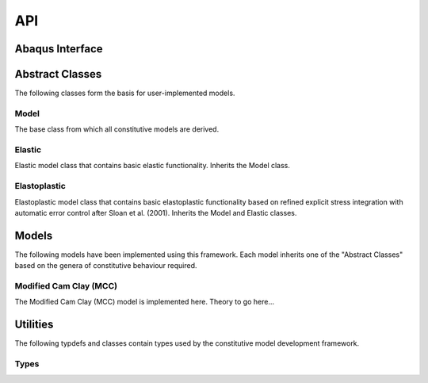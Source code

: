 API
===
    
Abaqus Interface
----------------

.. doxygenfunction:: umat
   :project: umat

Abstract Classes
----------------

The following classes form the basis for user-implemented models.

Model 
^^^^^

The base class from which all constitutive models are derived.

.. doxygenclass:: Model
    :project: umat
    :members:
    :protected-members:
    :private-members:

Elastic
^^^^^^^

Elastic model class that contains basic elastic functionality. Inherits the Model class.

.. doxygenclass:: Elastic
    :project: umat
    :members:
    :protected-members:
    :private-members:

Elastoplastic
^^^^^^^^^^^^^

Elastoplastic model class that contains basic elastoplastic functionality based on refined explicit stress integration with 
automatic error control after Sloan et al. (2001). Inherits the Model and Elastic classes.

.. doxygenclass:: Elastoplastic
    :project: umat
    :members:
    :protected-members:
    :private-members:

Models
------

The following models have been implemented using this framework. Each model inherits one of the "Abstract Classes" based 
on the genera of constitutive behaviour required.

Modified Cam Clay (MCC)
^^^^^^^^^^^^^^^^^^^^^^^

The Modified Cam Clay (MCC) model is implemented here. Theory to go here...

.. doxygenclass:: MCC
    :project: umat
    :members:
    :protected-members:
    :private-members:

.. Soft Modified Cam Clay (MCC)
.. ^^^^^^^^^^^^^^^^^^^^^^^^^^^^

.. The Soft Modified Cam Clay (MCC) model is implemented here.

.. .. doxygenclass:: SMCC
..     :project: umat
..     :members:
..     :protected-members:
..     :private-members:

Utilities
---------

The following typdefs and classes contain types used by the constitutive model development framework. 

Types
^^^^^

.. doxygentypedef:: Vector6d
   :project: umat

.. doxygentypedef:: Constitutive
   :project: umat

.. doxygenclass:: Cauchy
    :project: umat
    :members:
    :protected-members:
    :private-members:

.. doxygenclass:: Voigt
    :project: umat
    :members:
    :protected-members:
    :private-members: